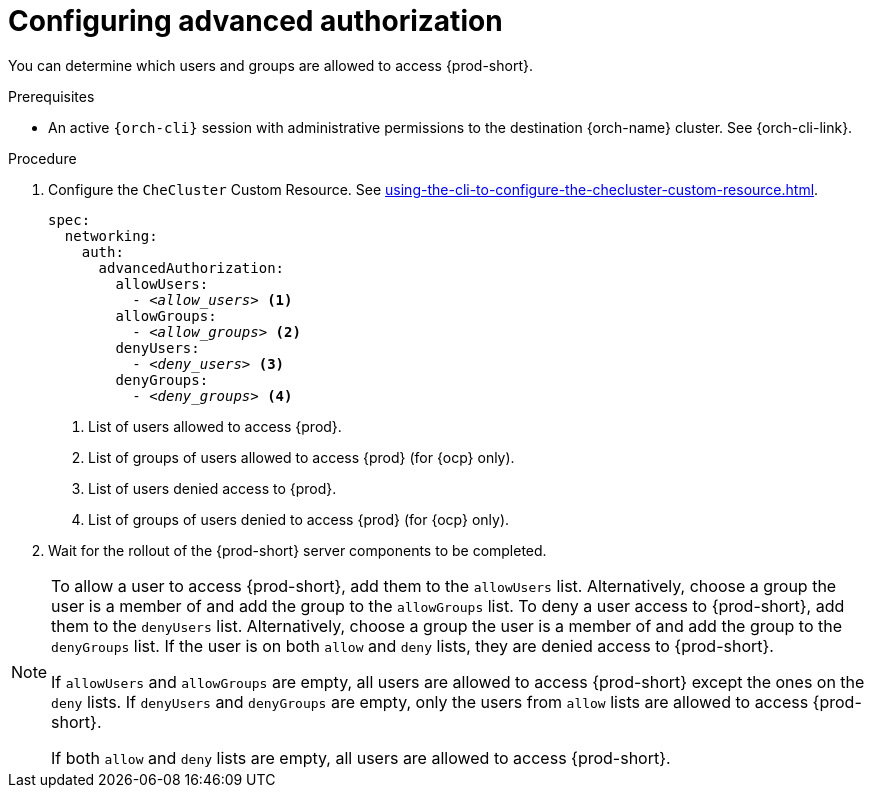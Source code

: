 :_content-type: PROCEDURE
:description: Configuring advanced authorization
:keywords: authorization, user, group
:navtitle: Configuring advanced authorization
// :page-aliases:

[id="configuring-advanced-authorization"]
= Configuring advanced authorization

You can determine which users and groups are allowed to access {prod-short}.

.Prerequisites

* An active `{orch-cli}` session with administrative permissions to the destination {orch-name} cluster. See {orch-cli-link}.

.Procedure

. Configure the `CheCluster` Custom Resource. See xref:using-the-cli-to-configure-the-checluster-custom-resource.adoc[].
+
[source,yaml,subs="+quotes,+attributes"]
----
spec:
  networking:
    auth:
      advancedAuthorization:
        allowUsers:
          - __<allow_users>__ <1>
        allowGroups:
          - __<allow_groups>__ <2>
        denyUsers:
          - __<deny_users>__ <3>
        denyGroups:
          - __<deny_groups>__ <4>
----
<1> List of users allowed to access {prod}.
<2> List of groups of users allowed to access {prod} (for {ocp} only).
<3> List of users denied access to {prod}.
<4> List of groups of users denied to access {prod} (for {ocp} only).
+
. Wait for the rollout of the {prod-short} server components to be completed.

[NOTE]
====

To allow a user to access {prod-short}, add them to the `allowUsers` list. Alternatively, choose a group the user is a member of and add the group to the `allowGroups` list.
To deny a user access to {prod-short}, add them to the `denyUsers` list. Alternatively, choose a group the user is a member of and add the group to the `denyGroups` list.
If the user is on both `allow` and `deny` lists, they are denied access to {prod-short}.

If `allowUsers` and `allowGroups` are empty, all users are allowed to access {prod-short} except the ones on the `deny` lists.
If `denyUsers` and `denyGroups` are empty, only the users from `allow` lists are allowed to access {prod-short}.

If both `allow` and `deny` lists are empty, all users are allowed to access {prod-short}.

====
